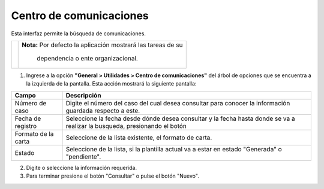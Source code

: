 #########################
Centro de comunicaciones
#########################

.. |info| image:: ../../../img/informacion.png
.. |advertencia| image:: ../../../img/alerta.png
.. |fecha| image:: ../../../img/fecha.png

Esta interfaz permite la búsqueda de comunicaciones.

+---------------+------------------------------------------------------------------------+
| |info|        | **Nota:**  Por defecto la aplicación mostrará las tareas de su         | 
|               |                                                                        |
|               |   dependencia o ente organizacional.                                   |
+---------------+------------------------------------------------------------------------+
1. Ingrese a la opción **"General > Utilidades > Centro de comunicaciones"** del árbol de 
   opciones que se encuentra a la izquierda de la pantalla. Esta acción mostrará la 
   siguiente pantalla:

   .. image:: ../../../img/centro_comunicaciones.png
    :alt: Centro de comunicaciones


+--------------------+---------------------------------------------------------------------+
|Campo 	             | Descripción                                                         |
+====================+=====================================================================+
| Número de caso     | Digite el número del caso del cual desea consultar para conocer la  |
|                    | información guardada respecto a este.                               |
+--------------------+---------------------------------------------------------------------+
| Fecha de registro  | Seleccione la fecha desde dónde desea consultar y  la fecha hasta   |
|                    | donde se va a realizar la busqueda, presionando el botón |fecha|    |
+--------------------+---------------------------------------------------------------------+
|Formato de la carta | Seleccione de la lista existente, el formato de carta.              |
|                    |                                                                     |
+--------------------+---------------------------------------------------------------------+
|Estado              | Seleccione de la lista, si la plantilla actual va a estar en estado |
|                    | "Generada" o "pendiente".                                           |
+--------------------+---------------------------------------------------------------------+


2. Digite o seleccione la información requerida.

3. Para terminar presione el botón "Consultar" o pulse el botón "Nuevo".
